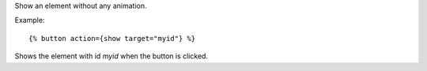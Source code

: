 
Show an element without any animation.

Example::

   {% button action={show target="myid"} %}

Shows the element with id `myid` when the button is clicked.

.. seealso:: actions :ref:`action-toggle`, :ref:`action-hide`, :ref:`action-fade_in`, :ref:`action-fade_out`, :ref:`action-slide_down`, :ref:`action-slide_up`, :ref:`action-slide_fade_in` and :ref:`action-slide_fade_out`.
